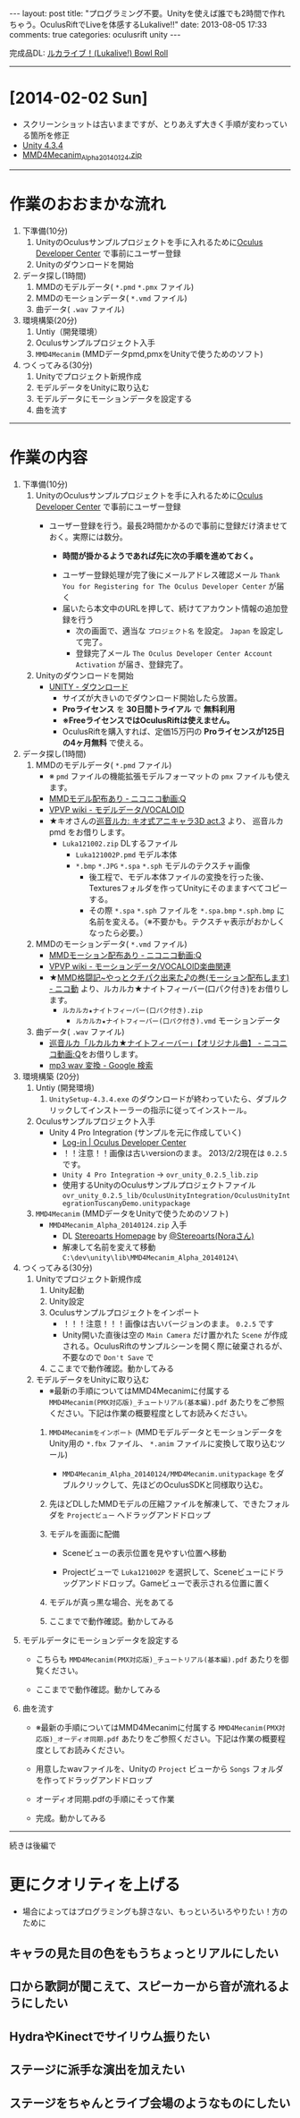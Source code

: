 #+BEGIN_HTML
---
layout: post
title: "プログラミング不要。Unityを使えば誰でも2時間で作れちゃう。OculusRiftでLiveを体感するLukalive!!"
date: 2013-08-05 17:33
comments: true
categories: oculusrift unity
---
#+END_HTML

[[file:https://lh6.googleusercontent.com/-JAPPs61u8qM/Uf-cb0XInoI/AAAAAAAAAT8/RovbDaKzMVU/s900/Lukalive_logo.png]]

完成品DL: [[http://bowlroll.net/up/dl21149][ルカライブ！(Lukalive!) Bowl Roll ]]

---------

* [2014-02-02 Sun]
  - スクリーンショットは古いままですが、とりあえず大きく手順が変わっている箇所を修正
  - [[http://japan.unity3d.com/unity/download/][Unity 4.3.4]]
  - [[http://stereoarts.jp/][MMD4Mecanim_Alpha_20140124.zip]]


---------

* 作業のおおまかな流れ
  1. 下準備(10分)
     1. UnityのOculusサンプルプロジェクトを手に入れるために[[https://developer.oculusvr.com/register][Oculus Developer Center]] で事前にユーザー登録
     2. Unityのダウンロードを開始
  2. データ探し(1時間)
     1. MMDのモデルデータ( =*.pmd= =*.pmx= ファイル)
     2. MMDのモーションデータ( =*.vmd= ファイル)
     3. 曲データ( =.wav= ファイル)
  3. 環境構築(20分)
     1. Untiy（開発環境）
     2. Oculusサンプルプロジェクト入手
     3. =MMD4Mecanim= (MMDデータpmd,pmxをUnityで使うためのソフト)
  4. つくってみる(30分)
     1. Unityでプロジェクト新規作成
     2. モデルデータをUnityに取り込む
     3. モデルデータにモーションデータを設定する
     4. 曲を流す

#+BEGIN_HTML
<!-- more -->
#+END_HTML

---------

* 作業の内容

  1. 下準備(10分)
     1. UnityのOculusサンプルプロジェクトを手に入れるために[[https://developer.oculusvr.com/register][Oculus Developer Center]] で事前にユーザー登録
        - ユーザー登録を行う。最長2時間かかるので事前に登録だけ済ませておく。実際には数分。
          - *時間が掛かるようであれば先に次の手順を進めておく。*
          [[file:https://lh6.googleusercontent.com/-2Xg_iTsKUrE/Uf-6hPORIaI/AAAAAAAAAWE/BXjjcL4n5DY/s800/OculusDeveloperCenterRegistrationForm.png]]
          - ユーザー登録処理が完了後にメールアドレス確認メール =Thank You for Registering for The Oculus Developer Center= が届く
            [[file:https://lh6.googleusercontent.com/-UvGiE2Jry5g/Uf-6giDcqiI/AAAAAAAAAV8/i0KIxUzXW2E/s800/OculusDeveloperCenterRegistrationDoneMail.png]]
          - 届いたら本文中のURLを押して、続けてアカウント情報の追加登録を行う
            [[file:https://lh3.googleusercontent.com/-FB2NAes_AqE/Uf-6gEc8PTI/AAAAAAAAAVo/u6HjOI1GRN4/s800/OculusDeveloperCenterRegistration2nd1.png]]
            - 次の画面で、適当な =プロジェクト名= を設定。 =Japan= を設定して完了。
            - 登録完了メール =The Oculus Developer Center Account Activation= が届き、登録完了。
              [[file:https://lh3.googleusercontent.com/-iG9Snv2mmck/Uf-_HQIQGFI/AAAAAAAAAZQ/ImvFfUk1Hho/s800/OculusDeveloperConterRegistrationDone.png]]
            
     2. Unityのダウンロードを開始
        - [[http://japan.unity3d.com/unity/download/][UNITY - ダウンロード]]
          - サイズが大きいのでダウンロード開始したら放置。
          - *Proライセンス* を *30日間トライアル* で *無料利用*
          - *※FreeライセンスではOculusRiftは使えません。*
          - OculusRiftを購入すれば、定価15万円の *Proライセンスが125日の4ヶ月無料* で使える。

  2. データ探し(1時間)
     1. MMDのモデルデータ( =*.pmd= ファイル)
        - ※ =pmd= ファイルの機能拡張モデルフォーマットの =pmx= ファイルも使えます。
        - [[http://www.nicovideo.jp/tag/MMD%E3%83%A2%E3%83%87%E3%83%AB%E9%85%8D%E5%B8%83%E3%81%82%E3%82%8A][MMDモデル配布あり ‐ ニコニコ動画:Q]]
        - [[Http://www6.atwiki.jp/vpvpwiki/pages/143.html][VPVP wiki - モデルデータ/VOCALOID]]
        - ★キオさんの[[http://kiomodel3.sblo.jp/category/673973-1.html][巡音ルカ: キオ式アニキャラ3D act.3]] より、 巡音ルカpmd  をお借りします。
          - =Luka121002.zip= DLするファイル
            - =Luka121002P.pmd= モデル本体
            - =*.bmp= =*.JPG= =*.spa= =*.sph= モデルのテクスチャ画像
              - 後工程で、モデル本体ファイルの変換を行った後、Texturesフォルダを作ってUnityにそのまますべてコピーする。
              - その際 =*.spa= =*.sph= ファイルを  =*.spa.bmp= =*.sph.bmp= に名前を変える。（※不要かも。テクスチャ表示がおかしくなったら必要。）

     2. MMDのモーションデータ( =*.vmd= ファイル)
        - [[http://www.nicovideo.jp/tag/MMD%E3%83%A2%E3%83%BC%E3%82%B7%E3%83%A7%E3%83%B3%E9%85%8D%E5%B8%83%E3%81%82%E3%82%8A][MMDモーション配布あり ‐ ニコニコ動画:Q]]
        - [[http://www6.atwiki.jp/vpvpwiki/pages/367.html][VPVP wiki - モーションデータ/VOCALOID楽曲関連]]
        - ★[[http://www.nicovideo.jp/watch/sm12026964][MMD格闘記~やっとクチパク出来た♪の巻(モーション配布します) - ニコ動]] より、ルカルカ★ナイトフィーバー(口パク付き)をお借りします。
          - =ルカルカ★ナイトフィーバー(口パク付き).zip=
            - =ルカルカ★ナイトフィーバー(口パク付き).vmd= モーションデータ
          
     3. 曲データ( =.wav= ファイル)
        - [[http://www.nicovideo.jp/watch/sm6119955][巡音ルカ「ルカルカ★ナイトフィーバー」【オリジナル曲】 - ニコニコ動画:Q]]をお借りします。
        - [[https://www.google.co.jp/search?q=mp3+wav+%E5%A4%89%E6%8F%9B][mp3 wav 変換 - Google 検索]]
          
  3. 環境構築 (20分)
     1. Untiy (開発環境)
        1. =UnitySetup-4.3.4.exe= のダウンロードが終わっていたら、ダブルクリックしてインストーラーの指示に従ってインストール。

     2. Oculusサンプルプロジェクト入手
        - Unity 4 Pro Integration (サンプルを元に作成していく)
          - [[https://developer.oculusvr.com/][Log-in | Oculus Developer Center]]
            [[file:https://lh5.googleusercontent.com/-cH6QsMUQAic/Uf_Cp63z8jI/AAAAAAAAAZo/gdAkiUF5LV4/s800/OculusDeveloperCenterLogin.png]]
            [[file:https://lh4.googleusercontent.com/-Li_bW7YrKUw/Uf_WLaVJy3I/AAAAAAAAAbs/U4TDUio-J-M/s800/UnityOculusSampleProjectDL1.png]]
          - ！！注意！！画像は古いversionのまま。 2013/2/2現在は =0.2.5= です。
            [[file:https://lh5.googleusercontent.com/-lXELErOGdu0/Uf_V6CZcgmI/AAAAAAAAAbI/x66J4OcYHC0/s800/UnityOculusSampleProjectDL2.png]]
          - =Unity 4 Pro Integration= → =ovr_unity_0.2.5_lib.zip=
          - 使用するUnityのOculusサンプルプロジェクトファイル
             =ovr_unity_0.2.5_lib/OculusUnityIntegration/OculusUnityIntegrationTuscanyDemo.unitypackage=

     3. =MMD4Mecanim=  (MMDデータをUnityで使うためのソフト)
        - =MMD4Mecanim_Alpha_20140124.zip= 入手
          - DL [[http://stereoarts.jp/][Stereoarts Homepage]] by [[https://twitter.com/Stereoarts][@Stereoarts(Noraさん)]]
          - 解凍して名前を変えて移動
            =C:\dev\unity\lib\MMD4Mecanim_Alpha_20140124\=

  4. つくってみる(30分)
     1. Unityでプロジェクト新規作成
        1. Unity起動
           [[file:https://lh4.googleusercontent.com/-7ktfEyJb9mI/UgBNSbjCuuI/AAAAAAAAAgg/36aL6UVfcHs/w836-h507-no/Unity%25E3%2583%2595%25E3%2582%259A%25E3%2583%25AD%25E3%2582%25B7%25E3%2582%2599%25E3%2582%25A7%25E3%2582%25AF%25E3%2583%2588%25E6%2596%25B0%25E8%25A6%258F%25E4%25BD%259C%25E6%2588%2590.png]]
        2. Unity設定
           [[file:https://lh3.googleusercontent.com/-lXdUXn3AIAU/UgBNSkkNmwI/AAAAAAAAAgo/Lo1rOyNrch8/w700-h593-no/Unity%25E3%2583%2595%25E3%2582%259A%25E3%2583%25AD%25E3%2582%25B7%25E3%2582%2599%25E3%2582%25A7%25E3%2582%25AF%25E3%2583%2588%25E6%2596%25B0%25E8%25A6%258F%25E4%25BD%259C%25E6%2588%2590%25E7%259B%25B4%25E5%25BE%258C.png]]
        3. Oculusサンプルプロジェクトをインポート
           [[file:https://lh6.googleusercontent.com/-_rNkTS_lzJs/UgBNPoG7YfI/AAAAAAAAAfg/yAB63AHT7LA/w697-h593-no/OculusSampleImport1.png]]
           - ！！！注意！！！画像は古いバージョンのまま。 =0.2.5= です
           [[file:https://lh6.googleusercontent.com/-5ig5v8IqYVg/UgBNP3vILjI/AAAAAAAAAgM/HtKt7nWbc9I/w878-h572-no/OculusSampleImport2.png]]
           [[file:https://lh6.googleusercontent.com/-iuRDTdhKxOg/UgBNQQB4l1I/AAAAAAAAAfw/jTd3VtKs7EU/w699-h593-no/OculusSampleImport3.png]]
           [[file:https://lh4.googleusercontent.com/-e602EIeCZcs/UgBNQqFdyLI/AAAAAAAAAf4/N4tx4bddPL4/w699-h593-no/OculusSampleImport4.png]]
           - Unity開いた直後は空の =Main Camera= だけ置かれた =Scene= が作成される。OculusRiftのサンプルシーンを開く際に破棄されるが、不要なので =Don't Save= で
           [[file:https://lh5.googleusercontent.com/-EPsSmHTjK5M/UgBNRFw82OI/AAAAAAAAAgA/oSGX4-DK7-M/w699-h593-no/OculusSampleImport5.png]]
           [[file:https://lh6.googleusercontent.com/-rQ4XiIw9LPw/UgBNRRES4EI/AAAAAAAAAgQ/hqLe6Rt-Zc8/w699-h593-no/OculusSampleImport6.png]]
        4. ここまでで動作確認。動かしてみる
           [[file:https://lh6.googleusercontent.com/-IjxPn0Zpq9s/UgBNSPS5ESI/AAAAAAAAAhI/n2BV0gn2sz0/w699-h593-no/OculusSampleImport8.png]]

     2. モデルデータをUnityに取り込む
        - ※最新の手順についてはMMD4Mecanimに付属する =MMD4Mecanim(PMX対応版)_チュートリアル(基本編).pdf= あたりをご参照ください。下記は作業の概要程度としてお読みください。
        1. =MMD4Mecanimをインポート= (MMDモデルデータとモーションデータをUnity用の =*.fbx= ファイル、 =*.anim= ファイルに変換して取り込むツール)
           - =MMD4Mecanim_Alpha_20140124/MMD4Mecanim.unitypackage= をダブルクリックして、先ほどのOculusSDKと同様取り込む。

        2. 先ほどDLしたMMDモデルの圧縮ファイルを解凍して、できたフォルダを =Projectビュー= へドラッグアンドドロップ
           
        3. モデルを画面に配備
           - Sceneビューの表示位置を見やすい位置へ移動
             [[file:https://lh6.googleusercontent.com/-DJlZsJ4XIVA/UgBNJauUsjI/AAAAAAAAAdQ/D1MbNdp0HV8/w699-h593-no/M4M6.png]]

           - Projectビューで =Luka121002P= を選択して、Sceneビューにドラッグアンドドロップ。Gameビューで表示される位置に置く
             [[file:https://lh6.googleusercontent.com/-E-MRagpkC28/UgBNJuSrOqI/AAAAAAAAAdo/9y0z9ccuRZE/w699-h593-no/M4M7.png]]

        4. モデルが真っ黒な場合、光をあてる
           [[file:https://lh4.googleusercontent.com/-WnnDkic_vxo/UgBNKMO_wrI/AAAAAAAAAdk/_yVqGQLmoT0/w699-h593-no/M4M9.png]]

        5. ここまでで動作確認。動かしてみる
           [[file:https://lh6.googleusercontent.com/-IpT1OaX6vMs/UgBNHdt4jFI/AAAAAAAAAcg/04_a1XxbfR0/w699-h593-no/M4M10.png]]

  5. モデルデータにモーションデータを設定する
     - こちらも =MMD4Mecanim(PMX対応版)_チュートリアル(基本編).pdf= あたりを御覧ください。
          
     - ここまでで動作確認。動かしてみる
        [[file:https://lh4.googleusercontent.com/-mmdzi6d5xYE/UgBNLrEpHXI/AAAAAAAAAeI/GvU0j5IiQ9M/w699-h593-no/M4M%25E3%2583%25A2%25E3%2583%25BC%25E3%2582%25B7%25E3%2583%25A7%25E3%2583%25B3%25E8%25A8%25AD%25E5%25AE%259A4.png]]
          
  6. 曲を流す
     - ※最新の手順についてはMMD4Mecanimに付属する =MMD4Mecanim(PMX対応版)_オーディオ同期.pdf= あたりをご参照ください。下記は作業の概要程度としてお読みください。
     - 用意したwavファイルを、Unityの =Project= ビューから =Songs= フォルダを作ってドラッグアンドドロップ
       [[file:https://lh6.googleusercontent.com/-6L0sczdP2M0/UgBNTWwzZRI/AAAAAAAAAg8/iKKMmysiNnk/w852-h593-no/%25E6%259B%25B2%25E8%25A8%25AD%25E5%25AE%259A2.png]]
     - オーディオ同期.pdfの手順にそって作業
       
     - 完成。動かしてみる
        [[file:https://lh6.googleusercontent.com/-iKVAuoW-x4A/UgBNU3TCXgI/AAAAAAAAAhU/LwSvLTMIbGc/w691-h593-no/%25E6%259B%25B2%25E8%25A8%25AD%25E5%25AE%259A5.png]]

        

---------

続きは後編で

* 更にクオリティを上げる
  - 場合によってはプログラミングも辞さない、もっといろいろやりたい！方のために

** キャラの見た目の色をもうちょっとリアルにしたい

** 口から歌詞が聞こえて、スピーカーから音が流れるようにしたい

** HydraやKinectでサイリウム振りたい

** ステージに派手な演出を加えたい
   
** ステージをちゃんとライブ会場のようなものにしたい
